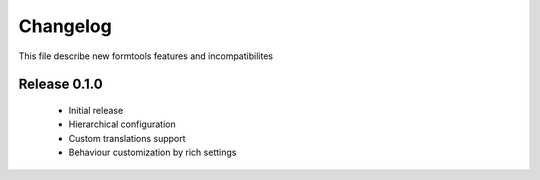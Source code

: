 ##########
 Changelog
##########

This file describe new formtools features and incompatibilites 

Release 0.1.0
=============

	* Initial release
	* Hierarchical configuration
	* Custom translations support
	* Behaviour customization by rich settings
